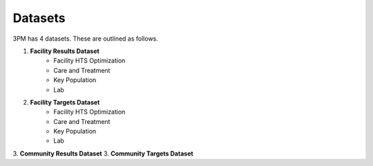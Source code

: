 Datasets
========
3PM has 4 datasets. These are outlined as follows.

1. **Facility Results Dataset**
	* Facility HTS Optimization
	* Care and Treatment
	* Key Population
	* Lab
2. **Facility Targets Dataset**
	* Facility HTS Optimization
	* Care and Treatment
	* Key Population
	* Lab
3. **Community Results Dataset**
3. **Community Targets Dataset**